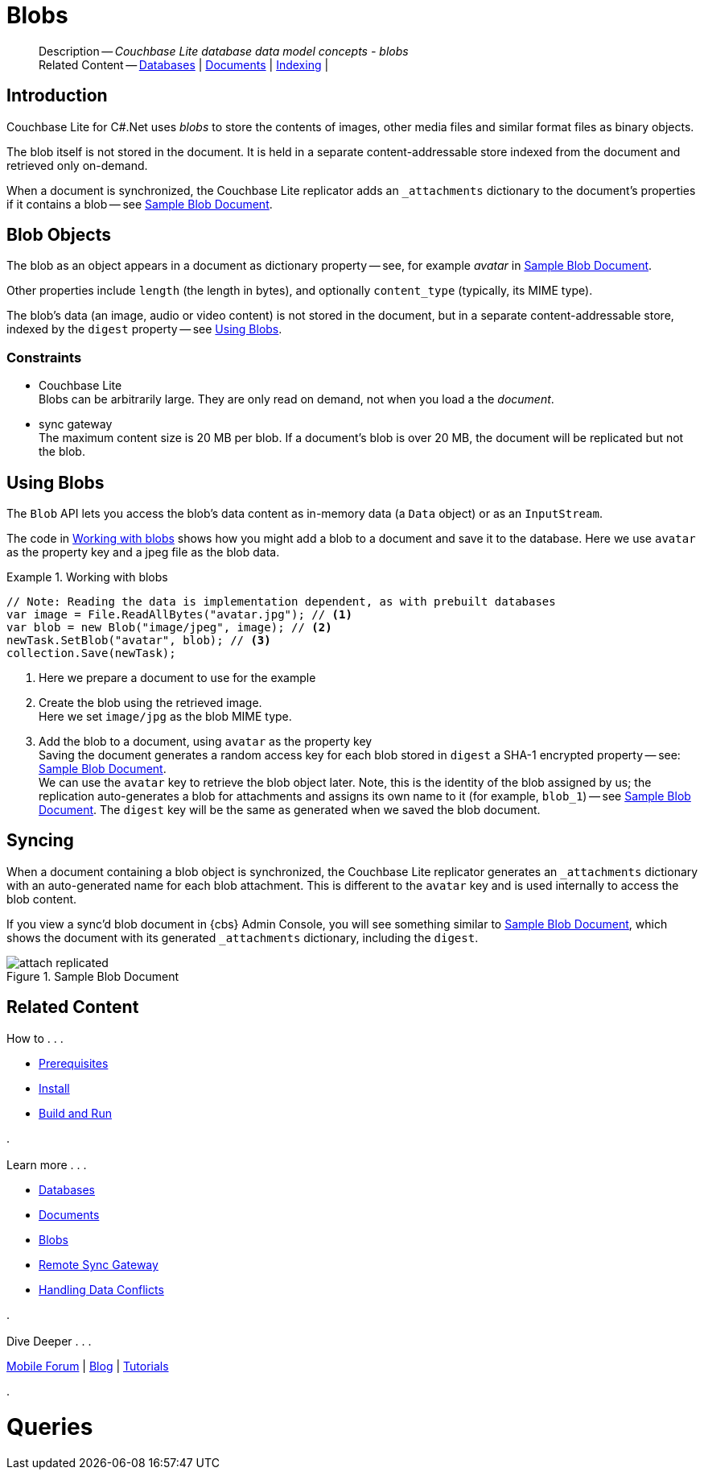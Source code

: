 :docname: blob
:page-module: csharp
:page-relative-src-path: blob.adoc
:page-origin-url: https://github.com/couchbase/docs-couchbase-lite.git
:page-origin-start-path:
:page-origin-refname: antora-assembler-simplification
:page-origin-reftype: branch
:page-origin-refhash: (worktree)
[#csharp:blob:::]
= Blobs
:page-aliases: learn/csharp-blob.adoc
:page-role:
:description: Couchbase Lite database data model concepts - blobs


// :param-name: csharp
// :param-title: C#/.Net
// :param-module: csharp

[abstract]
--
Description -- _{description}_ +
Related Content -- xref:csharp:database.adoc[Databases] | xref:csharp:document.adoc[Documents] | xref:csharp:indexing.adoc[Indexing] |
--

[#csharp:blob:::introduction]
== Introduction

pass:q,a[Couchbase{nbsp}Lite] for C#.Net uses _blobs_ to store the contents of images, other media files and similar format files as binary objects.

The blob itself is not stored in the document.
It is held in a separate content-addressable store indexed from the document and retrieved only on-demand.

When a document is synchronized, the pass:q,a[Couchbase{nbsp}Lite] replicator adds an `_attachments` dictionary to the document's properties if it contains a blob -- see <<csharp:blob:::img-blob>>.


[#csharp:blob:::blob-objects]
== Blob Objects

The blob as an object appears in a document as dictionary property -- see, for example _avatar_ in <<csharp:blob:::img-blob>>.

Other properties include `length` (the length in bytes), and optionally `content_type` (typically, its MIME type).

The blob's data (an image, audio or video content) is not stored in the document, but in a separate content-addressable store, indexed by the `digest` property -- see <<csharp:blob:::lbl-using>>.


[#csharp:blob:::constraints]
=== Constraints

* pass:q,a[Couchbase{nbsp}Lite] +
Blobs can be arbitrarily large.
They are only read on demand, not when you load a the _document_.

* pass:q,a[sync{nbsp}gateway] +
The maximum content size is 20 MB per blob.
If a document's blob is over 20 MB, the document will be replicated but not the blob.


[#csharp:blob:::lbl-using]
== Using Blobs

The `Blob` API lets you access the blob's data content as in-memory data (a `Data` object) or as an `InputStream`.

The code in <<csharp:blob:::ex-blob>> shows how you might add a blob to a document and save it to the database. Here we use `avatar` as the property key and a jpeg file as the blob data.

.Working with blobs
[#ex-blob]


[#csharp:blob:::ex-blob]
====


// Show Main Snippet
// include::csharp:example$code_snippets/Program.cs[tags="blob", indent=0]
[source, C#]
----
// Note: Reading the data is implementation dependent, as with prebuilt databases
var image = File.ReadAllBytes("avatar.jpg"); // <.>
var blob = new Blob("image/jpeg", image); // <.>
newTask.SetBlob("avatar", blob); // <.>
collection.Save(newTask);
----


====

<.> Here we prepare a document to use for the example
<.> Create the blob using the retrieved image. +
 Here we set `image/jpg` as the blob MIME type.
<.> Add the blob to a document, using `avatar` as the property key +
Saving the document generates a random access key for each blob stored in `digest` a SHA-1 encrypted property -- see: <<csharp:blob:::img-blob>>. +
We can use the `avatar` key to retrieve the blob object later.
Note, this is the identity of the blob assigned by us; the replication auto-generates a blob for attachments and assigns its own name to it (for example, `blob_1`) -- see <<csharp:blob:::img-blob>>.
The `digest` key will be the same as generated when we saved the blob document.


[#csharp:blob:::syncing]
== Syncing
When a document containing a blob object is synchronized, the pass:q,a[Couchbase{nbsp}Lite] replicator generates an `_attachments` dictionary with an auto-generated name for each blob attachment.
This is different to the `avatar` key and is used internally to access the blob content.

If you view a sync'd blob document in {cbs} Admin Console, you will see something similar to <<csharp:blob:::img-blob>>, which shows the document with its generated `_attachments` dictionary, including the `digest`.

.Sample Blob Document
[#csharp:blob:::img-blob]
image::couchbase-lite/current/_images/attach-replicated.png[]


[#csharp:blob:::related-content]
== Related Content
++++
<div class="card-row three-column-row">
++++

[.column]
=== {empty}
.How to . . .
* xref:csharp:gs-prereqs.adoc[Prerequisites]
* xref:csharp:gs-install.adoc[Install]
* xref:csharp:gs-build.adoc[Build and Run]


.

[discrete.colum#csharp:blob:::-2n]
=== {empty}
.Learn more . . .
* xref:csharp:database.adoc[Databases]
* xref:csharp:document.adoc[Documents]
* xref:csharp:blob.adoc[Blobs]
* xref:csharp:replication.adoc[Remote Sync Gateway]
* xref:csharp:conflict.adoc[Handling Data Conflicts]

.


[discrete.colum#csharp:blob:::-3n]
=== {empty}
.Dive Deeper . . .
https://forums.couchbase.com/c/mobile/14[Mobile Forum] |
https://blog.couchbase.com/[Blog] |
https://docs.couchbase.com/tutorials/[Tutorials]

.


++++
</div>
++++


= Queries

